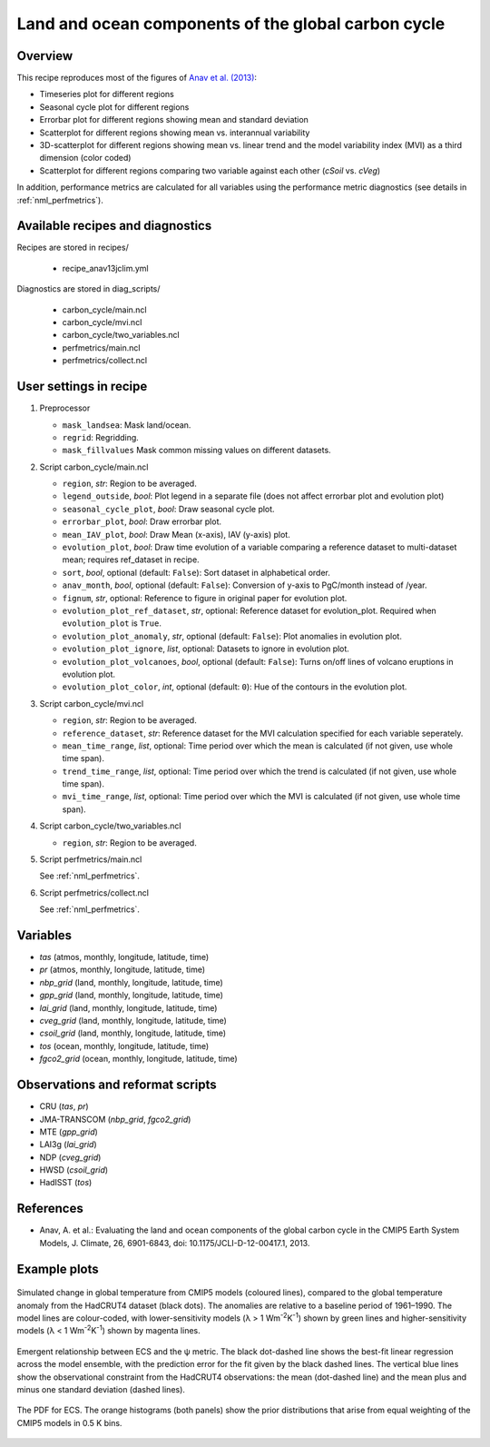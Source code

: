 .. _recipes_anav13jclim:

Land and ocean components of the global carbon cycle
====================================================

Overview
--------

This recipe reproduces most of the figures of `Anav et al. (2013)`_:

* Timeseries plot for different regions
* Seasonal cycle plot for different regions
* Errorbar plot for different regions showing mean and standard deviation
* Scatterplot for different regions showing mean vs. interannual variability
* 3D-scatterplot for different regions showing mean vs. linear trend and the
  model variability index (MVI) as a third dimension (color coded)
* Scatterplot for different regions comparing two variable against each other
  (*cSoil* vs. *cVeg*)

In addition, performance metrics are calculated for all variables using the
performance metric diagnostics (see details in :ref:`nml_perfmetrics`).


.. _`Anav et al. (2013)`: https://journals.ametsoc.org/doi/full/10.1175/JCLI-D-12-00417.1


Available recipes and diagnostics
---------------------------------

Recipes are stored in recipes/

   * recipe_anav13jclim.yml


Diagnostics are stored in diag_scripts/

   * carbon_cycle/main.ncl
   * carbon_cycle/mvi.ncl
   * carbon_cycle/two_variables.ncl
   * perfmetrics/main.ncl
   * perfmetrics/collect.ncl


User settings in recipe
-----------------------

#. Preprocessor

   * ``mask_landsea``: Mask land/ocean.
   * ``regrid``: Regridding.
   * ``mask_fillvalues`` Mask common missing values on different datasets.

#. Script carbon_cycle/main.ncl

   * ``region``, *str*: Region to be averaged.
   * ``legend_outside``, *bool*: Plot legend in a separate file (does not
     affect errorbar plot and evolution plot)
   * ``seasonal_cycle_plot``, *bool*: Draw seasonal cycle plot.
   * ``errorbar_plot``, *bool*: Draw errorbar plot.
   * ``mean_IAV_plot``, *bool*: Draw Mean (x-axis), IAV (y-axis) plot.
   * ``evolution_plot``, *bool*: Draw time evolution of a variable comparing
     a reference dataset to multi-dataset mean; requires ref_dataset in recipe.
   * ``sort``, *bool*, optional (default: ``False``): Sort dataset in
     alphabetical order.
   * ``anav_month``, *bool*, optional (default: ``False``): Conversion of
     y-axis to PgC/month instead of /year.
   * ``fignum``, *str*, optional: Reference to figure in original paper for
     evolution plot.
   * ``evolution_plot_ref_dataset``, *str*, optional: Reference dataset for
     evolution_plot. Required when ``evolution_plot`` is ``True``.
   * ``evolution_plot_anomaly``, *str*, optional (default: ``False``): Plot
     anomalies in evolution plot.
   * ``evolution_plot_ignore``, *list*, optional: Datasets to ignore in
     evolution plot.
   * ``evolution_plot_volcanoes``, *bool*, optional (default: ``False``): Turns
     on/off lines of volcano eruptions in evolution plot.
   * ``evolution_plot_color``, *int*, optional (default: ``0``): Hue of the
     contours in the evolution plot.

#. Script carbon_cycle/mvi.ncl

   * ``region``, *str*: Region to be averaged.
   * ``reference_dataset``, *str*: Reference dataset for the MVI calculation
     specified for each variable seperately.
   * ``mean_time_range``, *list*, optional: Time period over which the mean is
     calculated (if not given, use whole time span).
   * ``trend_time_range``, *list*, optional: Time period over which the trend
     is calculated (if not given, use whole time span).
   * ``mvi_time_range``, *list*, optional: Time period over which the MVI is
     calculated (if not given, use whole time span).

#. Script carbon_cycle/two_variables.ncl

   * ``region``, *str*: Region to be averaged.

#. Script perfmetrics/main.ncl

   See :ref:`nml_perfmetrics`.

#. Script perfmetrics/collect.ncl

   See :ref:`nml_perfmetrics`.


Variables
---------

* *tas* (atmos, monthly, longitude, latitude, time)
* *pr* (atmos, monthly, longitude, latitude, time)
* *nbp_grid* (land, monthly, longitude, latitude, time)
* *gpp_grid* (land, monthly, longitude, latitude, time)
* *lai_grid* (land, monthly, longitude, latitude, time)
* *cveg_grid* (land, monthly, longitude, latitude, time)
* *csoil_grid* (land, monthly, longitude, latitude, time)
* *tos* (ocean, monthly, longitude, latitude, time)
* *fgco2_grid* (ocean, monthly, longitude, latitude, time)


Observations and reformat scripts
---------------------------------

* CRU (*tas*, *pr*)
* JMA-TRANSCOM (*nbp_grid*, *fgco2_grid*)
* MTE (*gpp_grid*)
* LAI3g (*lai_grid*)
* NDP (*cveg_grid*)
* HWSD (*csoil_grid*)
* HadISST (*tos*)


References
----------

* Anav, A. et al.: Evaluating the land and ocean components of the global
  carbon cycle in the CMIP5 Earth System Models, J. Climate, 26, 6901-6843,
  doi: 10.1175/JCLI-D-12-00417.1, 2013.


Example plots
-------------

.. _fig_anav13jclim_1:
.. figure:: /recipes/figures/cox18nature/temperature_anomaly_HadCRUT4.png
   :align: center
   :width: 50%

   Simulated change in global temperature from CMIP5 models (coloured lines),
   compared to the global temperature anomaly from the HadCRUT4 dataset (black
   dots). The anomalies are relative to a baseline period of 1961–1990. The model
   lines are colour-coded, with lower-sensitivity models (λ > 1
   Wm\ :sup:`-2`\ K\ :sup:`-1`\ ) shown by green lines and higher-sensitivity
   models (λ < 1 Wm\ :sup:`-2`\ K\ :sup:`-1`\ ) shown by magenta lines.

.. _fig_anav13jclim_2:
.. figure:: /recipes/figures/cox18nature/emergent_relationship_HadCRUT4.png
   :align: center
   :width: 50%

   Emergent relationship between ECS and the ψ metric. The black dot-dashed
   line shows the best-fit linear regression across the model ensemble, with
   the prediction error for the fit given by the black dashed lines. The
   vertical blue lines show the observational constraint from the HadCRUT4
   observations: the mean (dot-dashed line) and the mean plus and minus one
   standard deviation (dashed lines).

.. _fig_anav13jclim_3:
.. figure:: /recipes/figures/cox18nature/pdf_HadCRUT4.png
   :align: center
   :width: 50%

   The PDF for ECS. The orange histograms (both panels) show the prior
   distributions that arise from equal weighting of the CMIP5 models in 0.5 K
   bins.
